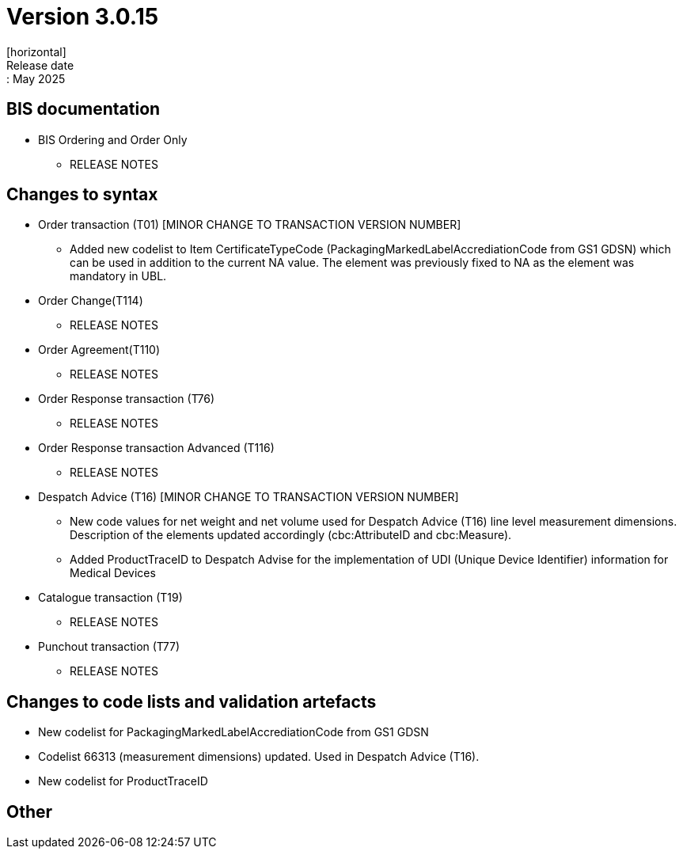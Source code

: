 = Version 3.0.15
[horizontal]
Release date:: May 2025

== BIS documentation

* BIS Ordering and Order Only
** RELEASE NOTES

== Changes to syntax
* Order transaction (T01) [MINOR CHANGE TO TRANSACTION VERSION NUMBER]
** Added new codelist to Item CertificateTypeCode (PackagingMarkedLabelAccrediationCode from GS1 GDSN) which can be used in addition to the current NA value. The element was previously fixed to NA as the element was mandatory in UBL.
* Order Change(T114)
** RELEASE NOTES
* Order Agreement(T110) 
** RELEASE NOTES
* Order Response transaction (T76)
** RELEASE NOTES
* Order Response transaction Advanced (T116)
** RELEASE NOTES
* Despatch Advice (T16) [MINOR CHANGE TO TRANSACTION VERSION NUMBER]
** New code values for net weight and net volume used for Despatch Advice (T16) line level measurement dimensions. Description of the elements updated accordingly (cbc:AttributeID and cbc:Measure).
** Added ProductTraceID to Despatch Advise for the implementation of UDI (Unique Device Identifier) information for Medical Devices
* Catalogue transaction (T19)
** RELEASE NOTES
* Punchout transaction (T77)
** RELEASE NOTES

== Changes to code lists and validation artefacts
* New codelist for PackagingMarkedLabelAccrediationCode from GS1 GDSN
* Codelist 66313 (measurement dimensions) updated. Used in Despatch Advice (T16).
* New codelist for ProductTraceID

== Other
